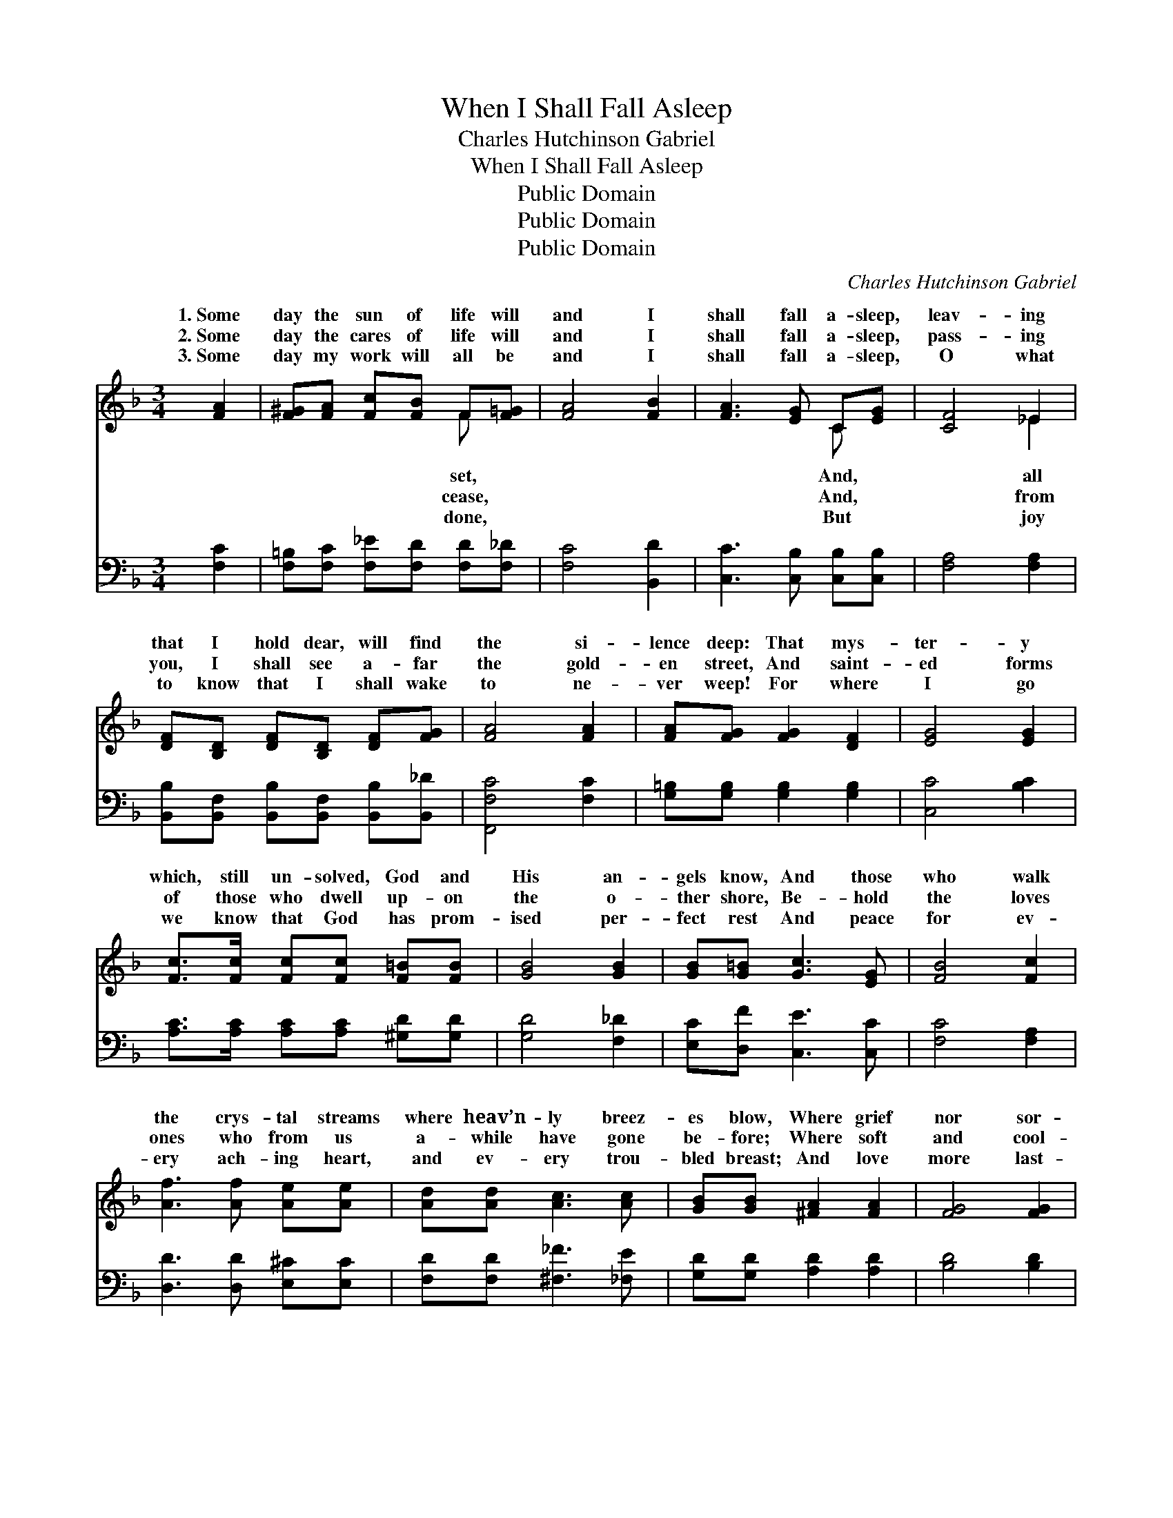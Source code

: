 X:1
T:When I Shall Fall Asleep
T:Charles Hutchinson Gabriel
T:When I Shall Fall Asleep
T:Public Domain
T:Public Domain
T:Public Domain
C:Charles Hutchinson Gabriel
Z:Public Domain
%%score ( 1 2 ) 3
L:1/8
M:3/4
K:F
V:1 treble 
V:2 treble 
V:3 bass 
V:1
 [FA]2 | [F^G][FA] [Fc][FB] F[F=G] | [FA]4 [FB]2 | [FA]3 [EG] C[EG] | [CF]4 _E2 | %5
w: 1.~Some|day the sun of life will|and I|shall fall a- sleep,|leav- ing|
w: 2.~Some|day the cares of life will|and I|shall fall a- sleep,|pass- ing|
w: 3.~Some|day my work will all be|and I|shall fall a- sleep,|O what|
 [DF][B,D] [DF][B,D] [DF][FG] | [FA]4 [FA]2 | [FA][FG] [FG]2 [DF]2 | [EG]4 [EG]2 | %9
w: that I hold dear, will find|the si-|lence deep: That mys-|ter- y|
w: you, I shall see a- far|the gold-|en street, And saint-|ed forms|
w: to know that I shall wake|to ne-|ver weep! For where|I go|
 [Fc]>[Fc] [Fc][Fc] [F=B][FB] | [GB]4 [GB]2 | [GB][G=B] [Gc]3 [EG] | [FB]4 [Fc]2 | %13
w: which, still un- solved, God and|His an-|gels know, And those|who walk|
w: of those who dwell up- on|the o-|ther shore, Be- hold|the loves|
w: we know that God has prom-|ised per-|fect rest And peace|for ev-|
 [Af]3 [Af] [Ae][Ae] | [Ad][Ad] [Ac]3 [Ac] | [GB][GB] [^FA]2 [FA]2 | [FG]4 [FG]2 | %17
w: the crys- tal streams|where heav’n- ly breez-|es blow, Where grief|nor sor-|
w: ones who from us|a- while have gone|be- fore; Where soft|and cool-|
w: ery ach- ing heart,|and ev- ery trou-|bled breast; And love|more last-|
 [Fc]3 [Fc] [Ec][Ec] | [Fc][Fc] [Gc]2 [Ac]2 | [Ff]3 [FB] [Ff][FB] | [FA]4 [FA]2 | %21
w: row ev- er come,|nor trou- ble’s bil-|lows sweep; Some day|the Reap-|
w: ing path- ways lie,|where none shall ev-|er weep— Some day|the hour|
w: ing than our own|He’ll give to me|to keep, When all|my bur-|
 [FG]3 [GB] [^Ge][Gd] | [Ac][FA] [B,F]3 [B,F] | [Fc]3 [FA] C[EG] | [CF]4 |] %25
w: er will ap- pear,|and I shall fall|a- sleep. * *||
w: for me will come,|and I shall fall|a- sleep. * *||
w: dens are laid down,|and I have gone|to sleep. * *||
V:2
 x2 | x4 F x | x6 | x4 C x | x4 _E2 | x6 | x6 | x6 | x6 | x6 | x6 | x6 | x6 | x6 | x6 | x6 | x6 | %17
w: |set,||And,|all|||||||||||||
w: |cease,||And,|from|||||||||||||
w: |done,||But|joy|||||||||||||
 x6 | x6 | x6 | x6 | x6 | x6 | x4 C x | x4 |] %25
w: ||||||||
w: ||||||||
w: ||||||||
V:3
 [F,C]2 | [F,=B,][F,C] [F,_E][F,D] [F,D][F,_D] | [F,C]4 [B,,D]2 | [C,C]3 [C,B,] [C,B,][C,B,] | %4
 [F,A,]4 [F,A,]2 | [B,,B,][B,,F,] [B,,B,][B,,F,] [B,,B,][B,,_D] | [F,,F,C]4 [F,C]2 | %7
 [G,=B,][G,B,] [G,B,]2 [G,B,]2 | [C,C]4 [B,C]2 | [A,C]>[A,C] [A,C][A,C] [^G,D][G,D] | %10
 [G,D]4 [F,_D]2 | [E,C][D,F] [C,E]3 [C,C] | [F,C]4 [F,A,]2 | [D,D]3 [D,D] [E,^C][E,C] | %14
 [F,D][F,D] [^F,_F]3 [_F,E] | [G,D][G,D] [A,D]2 [A,D]2 | [B,D]4 [B,D]2 | %17
 [A,C]3 [A,C] [G,B,][G,B,] | [F,A,][F,A,] [E,C]2 [_E,C]2 | [D,B,]3 [D,B,] [D,B,][D,B,] | %20
 [C,C]4 [C,C]2 | [B,,D]3 [B,,D] [=B,,D][B,,F] | [C,F][C,C] [_D,^G,]3 [D,G,] | %23
 [C,A,]3 [C,C] [C,A,][C,B,] | [F,,A,]4 |] %25

